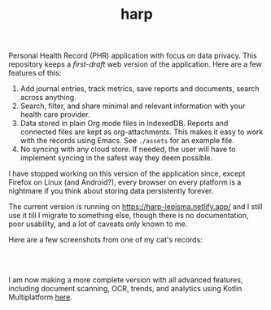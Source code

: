 #+TITLE: harp

Personal Health Record (PHR) application with focus on data privacy. This
repository keeps a /first-draft/ web version of the application. Here are a few
features of this:

1. Add journal entries, track metrics, save reports and documents, search across
   anything.
2. Search, filter, and share minimal and relevant information with your health
   care provider.
3. Data stored in plain Org mode files in IndexedDB. Reports and connected files
   are kept as org-attachments. This makes it easy to work with the records
   using Emacs. See ~./assets~ for an example file.
4. No syncing with any cloud store. If needed, the user will have to implement
   syncing in the safest way they deem possible.

I have stopped working on this version of the application since, except Firefox
on Linux (and Android?), every browser on every platform is a nightmare if you
think about storing data persistently forever.

The current version is running on [[https://harp-lepisma.netlify.app/]] and I still
use it till I migrate to something else, though there is no documentation, poor
usability, and a lot of caveats only known to me.

Here are a few screenshots from one of my cat's records:

#+BEGIN_HTML
<br>
<div style="display: flex; justify-content: space-between;">
  <img src="screenshots/journals.png" width="20%" />
  <img src="screenshots/metrics.png" width="20%" />
  <img src="screenshots/reports.png" width="20%" />
  <img src="screenshots/documents.png" width="20%" />
</div>
<br>
#+END_HTML

I am now making a more complete version with all advanced features, including
document scanning, OCR, trends, and analytics using Kotlin Multiplatform [[https://github.com/lepisma/harp-kmp][here]].
